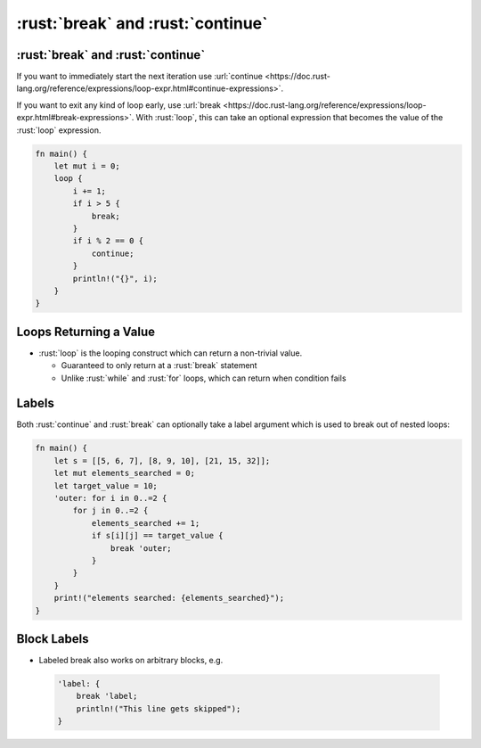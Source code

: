 ====================================
:rust:`break` and :rust:`continue`
====================================

------------------------------------
:rust:`break` and :rust:`continue`
------------------------------------

If you want to immediately start the next iteration use
:url:`continue <https://doc.rust-lang.org/reference/expressions/loop-expr.html#continue-expressions>`.

If you want to exit any kind of loop early, use
:url:`break <https://doc.rust-lang.org/reference/expressions/loop-expr.html#break-expressions>`.
With :rust:`loop`, this can take an optional expression that becomes the
value of the :rust:`loop` expression.

.. code:: rust

   fn main() {
       let mut i = 0;
       loop {
           i += 1;
           if i > 5 {
               break;
           }
           if i % 2 == 0 {
               continue;
           }
           println!("{}", i);
       }
   }

-------------------------
Loops Returning a Value
-------------------------

- :rust:`loop` is the looping construct which can return a non-trivial value.

  - Guaranteed to only return at a :rust:`break` statement
  - Unlike :rust:`while` and :rust:`for` loops, which can return when condition fails

--------
Labels
--------

Both :rust:`continue` and :rust:`break` can optionally take a label argument
which is used to break out of nested loops:

.. code:: rust

   fn main() {
       let s = [[5, 6, 7], [8, 9, 10], [21, 15, 32]];
       let mut elements_searched = 0;
       let target_value = 10;
       'outer: for i in 0..=2 {
           for j in 0..=2 {
               elements_searched += 1;
               if s[i][j] == target_value {
                   break 'outer;
               }
           }
       }
       print!("elements searched: {elements_searched}");
   }

--------------
Block Labels
--------------

-  Labeled break also works on arbitrary blocks, e.g.

  .. code:: rust

      'label: {
          break 'label;
          println!("This line gets skipped");
      }
